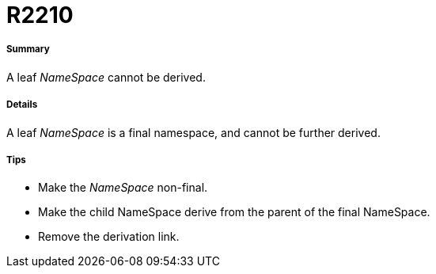 // Disable all captions for figures.
:!figure-caption:
// Path to the stylesheet files
:stylesdir: .

[[R2210]]

[[r2210]]
= R2210

[[Summary]]

[[summary]]
===== Summary

A leaf _NameSpace_ cannot be derived.

[[Details]]

[[details]]
===== Details

A leaf _NameSpace_ is a final namespace, and cannot be further derived.

[[Tips]]

[[tips]]
===== Tips

* Make the _NameSpace_ non-final.
* Make the child NameSpace derive from the parent of the final NameSpace.
* Remove the derivation link.



